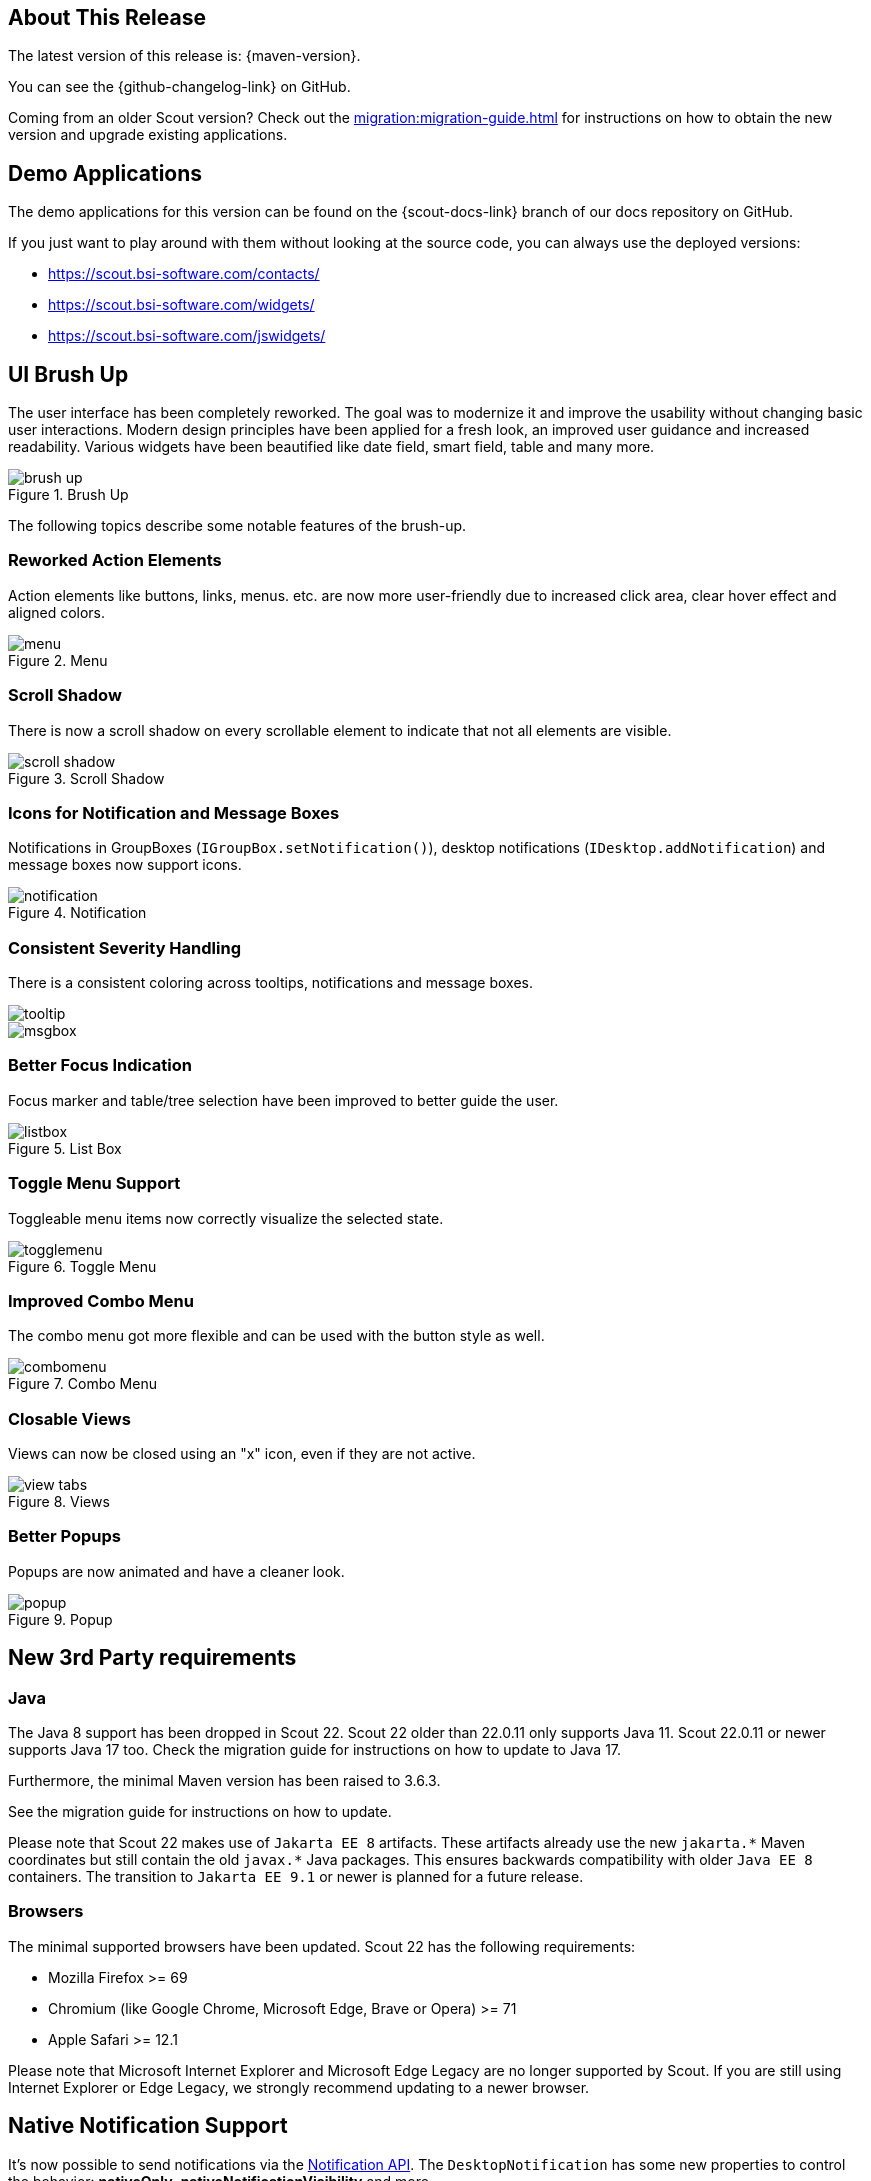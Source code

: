 ////
Howto:
- Write this document such that it helps people to discover new features and other important changes of this release.
- Chronological order is not necessary.
- Describe necessary migration steps in the MigrationGuide document.
- Use "WARNING: {NotReleasedWarning}" on its own line to mark parts about not yet released code (also add a "(since <version>)" suffix to the chapter title)
- Use "title case" in chapter titles (https://english.stackexchange.com/questions/14/)
////

== About This Release

The latest version of this release is: {maven-version}.

You can see the {github-changelog-link} on GitHub.

Coming from an older Scout version? Check out the xref:migration:migration-guide.adoc[] for instructions on how to obtain the new version and upgrade existing applications.

//The following enhancements were made after the initial {scout-version} release.
//
//==== 22.0.1
//
// The initial release of this version was *22.0.0.xyz* (Maven: 22.0.0.xyz_Simrel_2022_03).
//
//WARNING: {NotReleasedWarning}
//
//(Section intentionally left blank for possible future release)
//
// * <<New Feature (since 22.0.0.xyz)>>
//
// ==== Upcoming -- No Planned Release Date
//
// The following changes were made after the latest official release build. No release date has been fixed yet.
//
// WARNING: {NotReleasedWarning}
//
// * <<New Feature (since 22.0.0.xyz)>>

== Demo Applications

The demo applications for this version can be found on the {scout-docs-link} branch of our docs repository on GitHub.

If you just want to play around with them without looking at the source code, you can always use the deployed versions:

* https://scout.bsi-software.com/contacts/
* https://scout.bsi-software.com/widgets/
* https://scout.bsi-software.com/jswidgets/

// ----------------------------------------------------------------------------

== UI Brush Up

The user interface has been completely reworked.
The goal was to modernize it and improve the usability without changing basic user interactions.
Modern design principles have been applied for a fresh look, an improved user guidance and increased readability.
Various widgets have been beautified like date field, smart field, table and many more.

.Brush Up
image::brush-up.png[]

The following topics describe some notable features of the brush-up.

=== Reworked Action Elements

Action elements like buttons, links, menus. etc. are now more user-friendly due to increased click area, clear hover effect and aligned colors.

.Menu
image::menu.png[]

=== Scroll Shadow

There is now a scroll shadow on every scrollable element to indicate that not all elements are visible.

.Scroll Shadow
image::scroll-shadow.png[]

=== Icons for Notification and Message Boxes

Notifications in GroupBoxes (`IGroupBox.setNotification()`), desktop notifications (`IDesktop.addNotification`) and message boxes now support icons.

.Notification
image::notification.png[]

=== Consistent Severity Handling

There is a consistent coloring across tooltips, notifications and message boxes.

image::tooltip.png[float="left"]

image::msgbox.png[]

=== Better Focus Indication

Focus marker and table/tree selection have been improved to better guide the user.

.List Box
image::listbox.png[]

=== Toggle Menu Support

Toggleable menu items now correctly visualize the selected state.

.Toggle Menu
image::togglemenu.png[]

=== Improved Combo Menu

The combo menu got more flexible and can be used with the button style as well.

.Combo Menu
image::combomenu.png[]

=== Closable Views

Views can now be closed using an "x" icon, even if they are not active.

.Views
image::view-tabs.png[]

=== Better Popups

Popups are now animated and have a cleaner look.

.Popup
image::popup.png[]

== New 3rd Party requirements

=== Java

The Java 8 support has been dropped in Scout 22.
Scout 22 older than 22.0.11 only supports Java 11.
Scout 22.0.11 or newer supports Java 17 too. Check the migration guide for instructions on how to update to Java 17.

Furthermore, the minimal Maven version has been raised to 3.6.3.

See the migration guide for instructions on how to update.

Please note that Scout 22 makes use of `Jakarta EE 8` artifacts.
These artifacts already use the new `jakarta.\*` Maven coordinates but still contain the old `javax.*` Java packages.
This ensures backwards compatibility with older `Java EE 8` containers.
The transition to `Jakarta EE 9.1` or newer is planned for a future release.

=== Browsers

The minimal supported browsers have been updated. Scout 22 has the following requirements:

* Mozilla Firefox >= 69
* Chromium (like Google Chrome, Microsoft Edge, Brave or Opera) >= 71
* Apple Safari >= 12.1

Please note that Microsoft Internet Explorer and Microsoft Edge Legacy are no longer supported by Scout.
If you are still using Internet Explorer or Edge Legacy, we strongly recommend updating to a newer browser.

== Native Notification Support

It's now possible to send notifications via the https://developer.mozilla.org/en-US/docs/Web/API/Notifications_API[Notification API].
The `DesktopNotification` has some new properties to control the behavior: *nativeOnly*, *nativeNotificationVisibility* and more.

.Native Notification
image::native-notification.png[]

// ----------------------------------------------------------------------------

== Text Post-Processors

A new bean *org.eclipse.scout.rt.platform.nls.ITextPostProcessor* has been introduced which allows to modify all texts returned by a TextProviderService.

This allows applying application wide logic on all translated texts including the ones provided by Scout itself.

// ----------------------------------------------------------------------------

== Log4j support removed

The Support for https://logging.apache.org/log4j/1.2/[Log4j] logging has been dropped as Log4j 1 is end-of-life.
If you still rely on Log4j 1 please consult the migration notes for instructions how to update.

// ----------------------------------------------------------------------------

== Browser Field: Support for Posting Messages

Browser fields provide a new method *postMessage(data, targetOrigin)* to send arbitrary data to the embedded web page.

To prevent malicious data from being sent to your application, the origin of the message should always be validated in the callback handler
(`execPostMessage` in Java, `message` event listener in Scout JS).
Scout will now do this check automatically for you if you configure the valid origins in the new property *trustedMessageOrigins*.

// ----------------------------------------------------------------------------

== REST LookupCall support for hierarchical data

Scout lookup calls may return hierarchically linked rows (parent-child relation).
The support for hierarchical lookup rows using REST lookup calls (e.g. the `parentId` attribute definition) was moved from `AbstractLookupRowDo` to the new class `AbstractHierarchicalLookupRowDo`.

In order to support hierarchical lookups using REST, change your lookup row implementation and extend the new base class `AbstractHierachicalLookupRowDo`.

[source,java]
.Example
----
@TypeName("ExampleLookupRow")
public class ExampleLookupRowDo extends AbstractHierarchicalLookupRowDo<ExampleId> {

  @Override
  public DoValue<ExampleId> id() {
    return doValue(ID);
  }

  @Override
  public DoValue<ExampleId> parentId() {
    return doValue(PARENT_ID);
  }

  // ...
}
----

// ----------------------------------------------------------------------------

== REST API Documentation Generation: Support for inheritance

The annotation `org.eclipse.scout.rt.rest.doc.ApiDocDescription` is now marked as `@Inherited`.
This allows inheritance for API documentation (e.g. on an abstract REST resource).

// ----------------------------------------------------------------------------

== New Filter Field

The widgets `Table.js`, `Tree.js`, `TileGrid.js` and `TileAccordion.js` now support a text filter.
This filter field is shown while typing if the widget is focused or can be opened by clicking the icon in the bottom right corner.

.A TreeBox with the filter icon in the bottom right corner.
image::tree_box_with_filter_field_icon.png[]

.A TreeBox with the filter field, filtering all nodes for 'latin'.
image::tree_box_with_filter_field.png[]

This feature is enabled by default and can be turned off using the property `textFilterEnabled`.
For more information about the filter API and the filter field see xref:technical-guide:user-interface/widget-reference.adoc#filter-field[Filter Field].

== Menu on Form Field

Until now, only some form fields supported menus.
In order to generalize the functionality the menu support has been moved to `IFormField.java`.
This reduces duplicated code and enables menus on every form field, e.g. on a tree field.

.A TreeField with Menus
image::treefieldmenu.png[]

== Lazy Loading for Tables and Detail Forms (Scout JS)

The detail elements of a page are now loaded lazily which improves initial loading time significantly.

== Focus of Invalid Field (Scout JS)

The first invalid field now gets the focus when a form should be saved to better guide the user.

